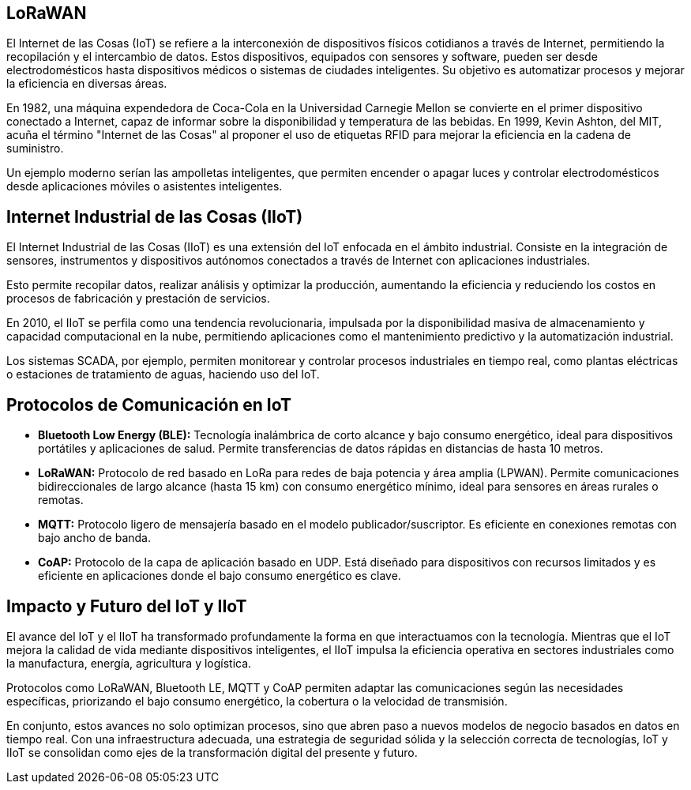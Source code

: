 == LoRaWAN

El Internet de las Cosas (IoT) se refiere a la interconexión de dispositivos físicos cotidianos a través de Internet, permitiendo la recopilación y el intercambio de datos. Estos dispositivos, equipados con sensores y software, pueden ser desde electrodomésticos hasta dispositivos médicos o sistemas de ciudades inteligentes. Su objetivo es automatizar procesos y mejorar la eficiencia en diversas áreas.

En 1982, una máquina expendedora de Coca-Cola en la Universidad Carnegie Mellon se convierte en el primer dispositivo conectado a Internet, capaz de informar sobre la disponibilidad y temperatura de las bebidas. En 1999, Kevin Ashton, del MIT, acuña el término "Internet de las Cosas" al proponer el uso de etiquetas RFID para mejorar la eficiencia en la cadena de suministro.

Un ejemplo moderno serían las ampolletas inteligentes, que permiten encender o apagar luces y controlar electrodomésticos desde aplicaciones móviles o asistentes inteligentes.

== Internet Industrial de las Cosas (IIoT)

El Internet Industrial de las Cosas (IIoT) es una extensión del IoT enfocada en el ámbito industrial. Consiste en la integración de sensores, instrumentos y dispositivos autónomos conectados a través de Internet con aplicaciones industriales.

Esto permite recopilar datos, realizar análisis y optimizar la producción, aumentando la eficiencia y reduciendo los costos en procesos de fabricación y prestación de servicios.

En 2010, el IIoT se perfila como una tendencia revolucionaria, impulsada por la disponibilidad masiva de almacenamiento y capacidad computacional en la nube, permitiendo aplicaciones como el mantenimiento predictivo y la automatización industrial.

Los sistemas SCADA, por ejemplo, permiten monitorear y controlar procesos industriales en tiempo real, como plantas eléctricas o estaciones de tratamiento de aguas, haciendo uso del IoT.

== Protocolos de Comunicación en IoT

- **Bluetooth Low Energy (BLE):** Tecnología inalámbrica de corto alcance y bajo consumo energético, ideal para dispositivos portátiles y aplicaciones de salud. Permite transferencias de datos rápidas en distancias de hasta 10 metros.

- **LoRaWAN:** Protocolo de red basado en LoRa para redes de baja potencia y área amplia (LPWAN). Permite comunicaciones bidireccionales de largo alcance (hasta 15 km) con consumo energético mínimo, ideal para sensores en áreas rurales o remotas.

- **MQTT:** Protocolo ligero de mensajería basado en el modelo publicador/suscriptor. Es eficiente en conexiones remotas con bajo ancho de banda.

- **CoAP:** Protocolo de la capa de aplicación basado en UDP. Está diseñado para dispositivos con recursos limitados y es eficiente en aplicaciones donde el bajo consumo energético es clave.

== Impacto y Futuro del IoT y IIoT

El avance del IoT y el IIoT ha transformado profundamente la forma en que interactuamos con la tecnología. Mientras que el IoT mejora la calidad de vida mediante dispositivos inteligentes, el IIoT impulsa la eficiencia operativa en sectores industriales como la manufactura, energía, agricultura y logística.

Protocolos como LoRaWAN, Bluetooth LE, MQTT y CoAP permiten adaptar las comunicaciones según las necesidades específicas, priorizando el bajo consumo energético, la cobertura o la velocidad de transmisión.

En conjunto, estos avances no solo optimizan procesos, sino que abren paso a nuevos modelos de negocio basados en datos en tiempo real. Con una infraestructura adecuada, una estrategia de seguridad sólida y la selección correcta de tecnologías, IoT y IIoT se consolidan como ejes de la transformación digital del presente y futuro.
